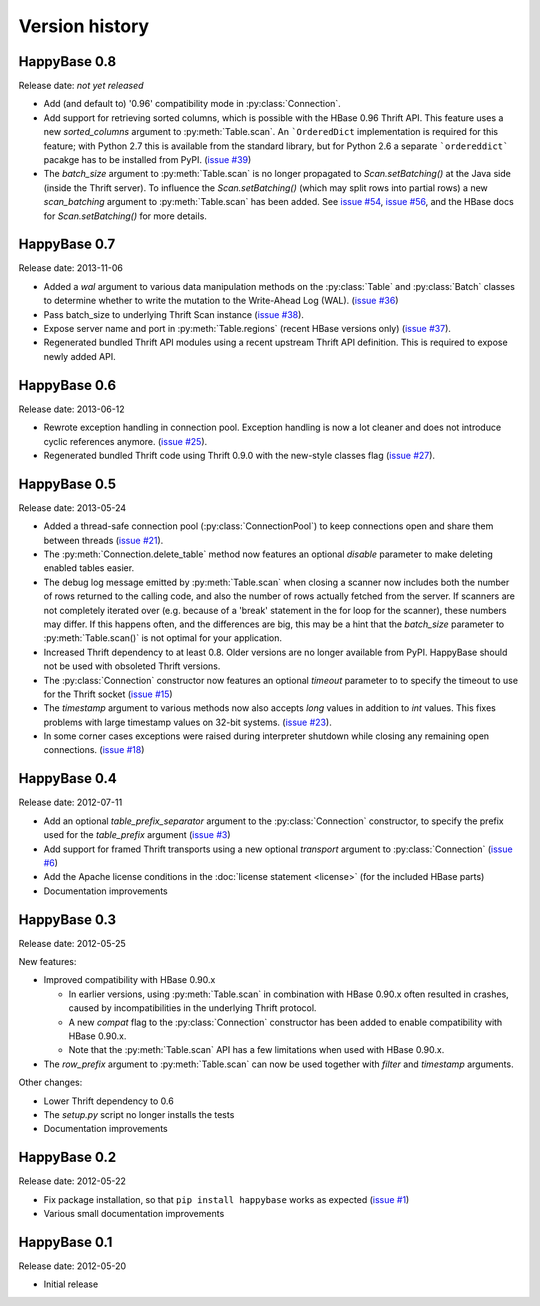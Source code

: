 Version history
===============

.. py:currentmodule:: happybase


HappyBase 0.8
-------------

Release date: *not yet released*

* Add (and default to) '0.96' compatibility mode in :py:class:`Connection`.

* Add support for retrieving sorted columns, which is possible with the HBase
  0.96 Thrift API. This feature uses a new `sorted_columns` argument to
  :py:meth:`Table.scan`. An ```OrderedDict`` implementation is required for this
  feature; with Python 2.7 this is available from the standard library, but for
  Python 2.6 a separate ```ordereddict``` pacakge has to be installed from PyPI.
  (`issue #39 <https://github.com/wbolster/happybase/issues/39>`_)

* The `batch_size` argument to :py:meth:`Table.scan` is no longer propagated to
  `Scan.setBatching()` at the Java side (inside the Thrift server). To influence
  the `Scan.setBatching()` (which may split rows into partial rows) a new
  `scan_batching` argument to :py:meth:`Table.scan` has been added. See `issue
  #54 <https://github.com/wbolster/happybase/issues/54>`_, `issue #56
  <https://github.com/wbolster/happybase/issues/56>`_, and the HBase docs for
  `Scan.setBatching()` for more details.


HappyBase 0.7
-------------

Release date: 2013-11-06

* Added a `wal` argument to various data manipulation methods on the
  :py:class:`Table` and :py:class:`Batch` classes to determine whether to write
  the mutation to the Write-Ahead Log (WAL). (`issue #36
  <https://github.com/wbolster/happybase/issues/36>`_)

* Pass batch_size to underlying Thrift Scan instance (`issue #38
  <https://github.com/wbolster/happybase/issues/38>`_).

* Expose server name and port in :py:meth:`Table.regions` (recent HBase versions
  only) (`issue #37 <https://github.com/wbolster/happybase/issues/37>`_).

* Regenerated bundled Thrift API modules using a recent upstream Thrift API
  definition. This is required to expose newly added API.


HappyBase 0.6
-------------

Release date: 2013-06-12

* Rewrote exception handling in connection pool. Exception handling is now a lot
  cleaner and does not introduce cyclic references anymore. (`issue #25
  <https://github.com/wbolster/happybase/issues/25>`_).

* Regenerated bundled Thrift code using Thrift 0.9.0 with the new-style classes
  flag (`issue #27 <https://github.com/wbolster/happybase/issues/27>`_).


HappyBase 0.5
-------------

Release date: 2013-05-24

* Added a thread-safe connection pool (:py:class:`ConnectionPool`) to keep
  connections open and share them between threads (`issue #21
  <https://github.com/wbolster/happybase/issues/21>`_).

* The :py:meth:`Connection.delete_table` method now features an optional
  `disable` parameter to make deleting enabled tables easier.

* The debug log message emitted by :py:meth:`Table.scan` when closing a scanner
  now includes both the number of rows returned to the calling code, and also
  the number of rows actually fetched from the server. If scanners are not
  completely iterated over (e.g. because of a 'break' statement in the for loop
  for the scanner), these numbers may differ. If this happens often, and the
  differences are big, this may be a hint that the `batch_size` parameter to
  :py:meth:`Table.scan()` is not optimal for your application.

* Increased Thrift dependency to at least 0.8. Older versions are no longer
  available from PyPI. HappyBase should not be used with obsoleted Thrift
  versions.

* The :py:class:`Connection` constructor now features an optional `timeout`
  parameter to to specify the timeout to use for the Thrift socket (`issue #15
  <https://github.com/wbolster/happybase/issues/15>`_)

* The `timestamp` argument to various methods now also accepts `long` values in
  addition to `int` values. This fixes problems with large timestamp values on
  32-bit systems. (`issue #23
  <https://github.com/wbolster/happybase/issues/23>`_).

* In some corner cases exceptions were raised during interpreter shutdown while
  closing any remaining open connections. (`issue #18
  <https://github.com/wbolster/happybase/issues/18>`_)


HappyBase 0.4
-------------

Release date: 2012-07-11

* Add an optional `table_prefix_separator` argument to the
  :py:class:`Connection` constructor, to specify the prefix used for the
  `table_prefix` argument (`issue #3
  <https://github.com/wbolster/happybase/issues/3>`_)
* Add support for framed Thrift transports using a new optional `transport`
  argument to :py:class:`Connection` (`issue #6
  <https://github.com/wbolster/happybase/issues/6>`_)
* Add the Apache license conditions in the :doc:`license statement <license>`
  (for the included HBase parts)
* Documentation improvements


HappyBase 0.3
-------------

Release date: 2012-05-25

New features:

* Improved compatibility with HBase 0.90.x

  * In earlier versions, using :py:meth:`Table.scan` in combination with HBase
    0.90.x often resulted in crashes, caused by incompatibilities in the
    underlying Thrift protocol.
  * A new `compat` flag to the :py:class:`Connection` constructor has been
    added to enable compatibility with HBase 0.90.x.
  * Note that the :py:meth:`Table.scan` API has a few limitations when used
    with HBase 0.90.x.

* The `row_prefix` argument to :py:meth:`Table.scan` can now be used together
  with `filter` and `timestamp` arguments.

Other changes:

* Lower Thrift dependency to 0.6
* The `setup.py` script no longer installs the tests
* Documentation improvements


HappyBase 0.2
-------------

Release date: 2012-05-22

* Fix package installation, so that ``pip install happybase`` works as expected
  (`issue #1 <https://github.com/wbolster/happybase/issues/1>`_)
* Various small documentation improvements


HappyBase 0.1
-------------

Release date: 2012-05-20

* Initial release
